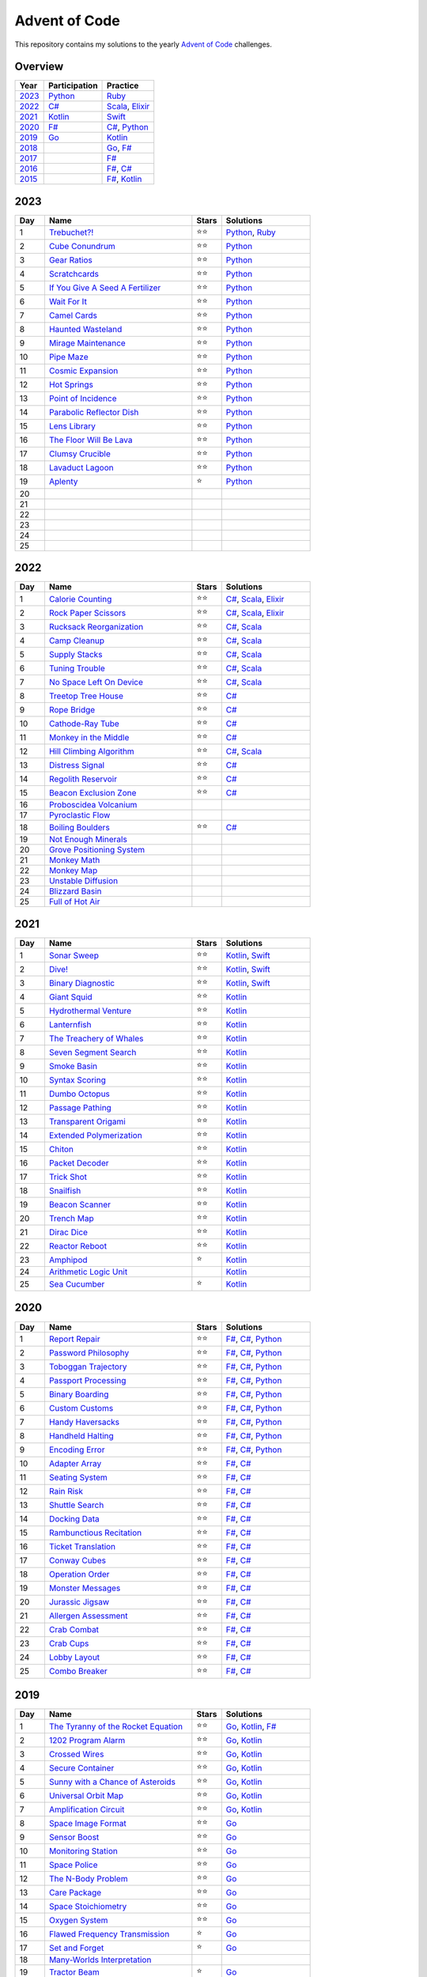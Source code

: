 Advent of Code
==============

This repository contains my solutions to the yearly `Advent of Code <https://adventofcode.com>`_ challenges.

Overview
--------

.. csv-table::
    :header-rows: 1
    :delim: ;

    Year;Participation;Practice
    `2023`_;`Python </2023/python>`_;`Ruby </2023/ruby>`_
    `2022`_;`C# </2022/csharp>`_;`Scala </2022/scala>`_, `Elixir </2022/elixir>`_
    `2021`_;`Kotlin </2021/kotlin>`_;`Swift </2021/swift>`_
    `2020`_;`F# </2020/fsharp>`_;`C# </2020/csharp>`_, `Python </2020/python>`_
    `2019`_;`Go </2019/go>`_;`Kotlin </2019/kotlin>`_
    `2018`_;;`Go </2018/go>`_, `F# </2018/fsharp>`_
    `2017`_;;`F# </2017/fsharp>`_
    `2016`_;;`F# </2016/fsharp>`_, `C# </2016/csharp>`_
    `2015`_;;`F# </2015/fsharp>`_, `Kotlin </2015/kotlin>`_

2023
----

.. csv-table::
    :widths: 10 50 10 30
    :header-rows: 1
    :delim: ;

    Day;Name;Stars;Solutions
    1;`Trebuchet?! <https://adventofcode.com/2023/day/1>`_;⭐️⭐️;`Python </2023/python/aoc_2023/day01.py>`_, `Ruby </2023/ruby/day01.rb>`_
    2;`Cube Conundrum <https://adventofcode.com/2023/day/2>`_;⭐️⭐️;`Python </2023/python/aoc_2023/day02.py>`_
    3;`Gear Ratios <https://adventofcode.com/2023/day/3>`_;⭐️⭐️;`Python </2023/python/aoc_2023/day03.py>`_
    4;`Scratchcards <https://adventofcode.com/2023/day/4>`_;⭐️⭐️;`Python </2023/python/aoc_2023/day04.py>`_
    5;`If You Give A Seed A Fertilizer <https://adventofcode.com/2023/day/5>`_;⭐️⭐️;`Python </2023/python/aoc_2023/day05.py>`_
    6;`Wait For It <https://adventofcode.com/2023/day/6>`_;⭐️⭐️;`Python </2023/python/aoc_2023/day06.py>`_
    7;`Camel Cards <https://adventofcode.com/2023/day/7>`_;⭐️⭐️;`Python </2023/python/aoc_2023/day07.py>`_
    8;`Haunted Wasteland <https://adventofcode.com/2023/day/8>`_;⭐️⭐;`Python </2023/python/aoc_2023/day08.py>`_
    9;`Mirage Maintenance <https://adventofcode.com/2023/day/9>`_;⭐️⭐;`Python </2023/python/aoc_2023/day09.py>`_
    10;`Pipe Maze <https://adventofcode.com/2023/day/10>`_;⭐️⭐;`Python </2023/python/aoc_2023/day10.py>`_
    11;`Cosmic Expansion <https://adventofcode.com/2023/day/11>`_;⭐️⭐;`Python </2023/python/aoc_2023/day11.py>`_
    12;`Hot Springs <https://adventofcode.com/2023/day/12>`_;⭐️⭐;`Python </2023/python/aoc_2023/day12.py>`_
    13;`Point of Incidence <https://adventofcode.com/2023/day/13>`_;⭐️⭐;`Python </2023/python/aoc_2023/day13.py>`_
    14;`Parabolic Reflector Dish <https://adventofcode.com/2023/day/14>`_;⭐️⭐;`Python </2023/python/aoc_2023/day14.py>`_
    15;`Lens Library <https://adventofcode.com/2023/day/15>`_;⭐️⭐;`Python </2023/python/aoc_2023/day15.py>`_
    16;`The Floor Will Be Lava <https://adventofcode.com/2023/day/16>`_;⭐️⭐;`Python </2023/python/aoc_2023/day16.py>`_
    17;`Clumsy Crucible <https://adventofcode.com/2023/day/17>`_;⭐️⭐;`Python </2023/python/aoc_2023/day17.py>`_
    18;`Lavaduct Lagoon <https://adventofcode.com/2023/day/18>`_;⭐️⭐;`Python </2023/python/aoc_2023/day18.py>`_
    19;`Aplenty <https://adventofcode.com/2023/day/19>`_;⭐️;`Python </2023/python/aoc_2023/day19.py>`_
    20;;;
    21;;;
    22;;;
    23;;;
    24;;;
    25;;;


2022
----

.. csv-table::
    :widths: 10 50 10 30
    :header-rows: 1
    :delim: ;

    Day;Name;Stars;Solutions
    1;`Calorie Counting <https://adventofcode.com/2022/day/1>`_;⭐️⭐️;`C# </2022/csharp/AdventOfCode2022/Day01.cs>`_, `Scala </2022/scala/src/main/scala/AdventOfCode2022/Day01.scala>`_, `Elixir </2022/elixir/lib/day01.ex>`_
    2;`Rock Paper Scissors <https://adventofcode.com/2022/day/2>`_;⭐️⭐️;`C# </2022/csharp/AdventOfCode2022/Day02.cs>`_, `Scala </2022/scala/src/main/scala/AdventOfCode2022/Day02.scala>`_, `Elixir </2022/elixir/lib/day02.ex>`_
    3;`Rucksack Reorganization <https://adventofcode.com/2022/day/3>`_;⭐️⭐️;`C# </2022/csharp/AdventOfCode2022/Day03.cs>`_, `Scala </2022/scala/src/main/scala/AdventOfCode2022/Day03.scala>`_
    4;`Camp Cleanup <https://adventofcode.com/2022/day/4>`_;⭐️⭐️;`C# </2022/csharp/AdventOfCode2022/Day04.cs>`_, `Scala </2022/scala/src/main/scala/AdventOfCode2022/Day04.scala>`_
    5;`Supply Stacks <https://adventofcode.com/2022/day/5>`_;⭐️⭐️;`C# </2022/csharp/AdventOfCode2022/Day05.cs>`_, `Scala </2022/scala/src/main/scala/AdventOfCode2022/Day05.scala>`_
    6;`Tuning Trouble <https://adventofcode.com/2022/day/6>`_;⭐️⭐️;`C# </2022/csharp/AdventOfCode2022/Day06.cs>`_, `Scala </2022/scala/src/main/scala/AdventOfCode2022/Day06.scala>`_
    7;`No Space Left On Device <https://adventofcode.com/2022/day/7>`_;⭐️⭐️;`C# </2022/csharp/AdventOfCode2022/Day07.cs>`_, `Scala </2022/scala/src/main/scala/AdventOfCode2022/Day07.scala>`_
    8;`Treetop Tree House <https://adventofcode.com/2022/day/8>`_;⭐️⭐️;`C# </2022/csharp/AdventOfCode2022/Day08.cs>`_
    9;`Rope Bridge <https://adventofcode.com/2022/day/9>`_;⭐️⭐️;`C# </2022/csharp/AdventOfCode2022/Day09.cs>`_
    10;`Cathode-Ray Tube <https://adventofcode.com/2022/day/10>`_;⭐️⭐️;`C# </2022/csharp/AdventOfCode2022/Day10.cs>`_
    11;`Monkey in the Middle <https://adventofcode.com/2022/day/11>`_;⭐️⭐️;`C# </2022/csharp/AdventOfCode2022/Day11.cs>`_
    12;`Hill Climbing Algorithm <https://adventofcode.com/2022/day/12>`_;⭐️⭐️;`C# </2022/csharp/AdventOfCode2022/Day12.cs>`_, `Scala </2022/scala/src/main/scala/AdventOfCode2022/Day12.scala>`_
    13;`Distress Signal <https://adventofcode.com/2022/day/13>`_;⭐️⭐️;`C# </2022/csharp/AdventOfCode2022/Day13.cs>`_
    14;`Regolith Reservoir <https://adventofcode.com/2022/day/14>`_;⭐️⭐️;`C# </2022/csharp/AdventOfCode2022/Day14.cs>`_
    15;`Beacon Exclusion Zone <https://adventofcode.com/2022/day/15>`_;⭐️⭐️;`C# </2022/csharp/AdventOfCode2022/Day15.cs>`_
    16;`Proboscidea Volcanium <https://adventofcode.com/2022/day/16>`_;;
    17;`Pyroclastic Flow <https://adventofcode.com/2022/day/17>`_;;
    18;`Boiling Boulders <https://adventofcode.com/2022/day/18>`_;⭐️⭐️;`C# </2022/csharp/AdventOfCode2022/Day18.cs>`_
    19;`Not Enough Minerals <https://adventofcode.com/2022/day/19>`_;;
    20;`Grove Positioning System <https://adventofcode.com/2022/day/20>`_;;
    21;`Monkey Math <https://adventofcode.com/2022/day/21>`_;;
    22;`Monkey Map <https://adventofcode.com/2022/day/22>`_;;
    23;`Unstable Diffusion <https://adventofcode.com/2022/day/23>`_;;
    24;`Blizzard Basin <https://adventofcode.com/2022/day/24>`_;;
    25;`Full of Hot Air <https://adventofcode.com/2022/day/25>`_;;


2021
----

.. csv-table::
    :widths: 10 50 10 30
    :header-rows: 1
    :delim: ;

    Day;Name;Stars;Solutions
    1;`Sonar Sweep <https://adventofcode.com/2021/day/1>`_;⭐️⭐️;`Kotlin </2021/kotlin/src/main/kotlin/nl/sanderp/aoc/aoc2021/day01/Day01.kt>`_, `Swift </2021/swift/AdventOfCode2021/Sources/Day01/main.swift>`_
    2;`Dive! <https://adventofcode.com/2021/day/2>`_;⭐️⭐️;`Kotlin </2021/kotlin/src/main/kotlin/nl/sanderp/aoc/aoc2021/day02/Day02.kt>`_, `Swift </2021/swift/AdventOfCode2021/Sources/Day02/main.swift>`_
    3;`Binary Diagnostic <https://adventofcode.com/2021/day/3>`_;⭐️⭐️;`Kotlin </2021/kotlin/src/main/kotlin/nl/sanderp/aoc/aoc2021/day03/Day03.kt>`_, `Swift </2021/swift/AdventOfCode2021/Sources/Day03/main.swift>`_
    4;`Giant Squid <https://adventofcode.com/2021/day/4>`_;⭐️⭐️;`Kotlin </2021/kotlin/src/main/kotlin/nl/sanderp/aoc/aoc2021/day04/Day04.kt>`_
    5;`Hydrothermal Venture <https://adventofcode.com/2021/day/5>`_;⭐️⭐️;`Kotlin </2021/kotlin/src/main/kotlin/nl/sanderp/aoc/aoc2021/day05/Day05.kt>`_
    6;`Lanternfish <https://adventofcode.com/2021/day/6>`_;⭐️⭐️;`Kotlin </2021/kotlin/src/main/kotlin/nl/sanderp/aoc/aoc2021/day06/Day06.kt>`_
    7;`The Treachery of Whales <https://adventofcode.com/2021/day/7>`_;⭐️⭐️;`Kotlin </2021/kotlin/src/main/kotlin/nl/sanderp/aoc/aoc2021/day07/Day07.kt>`_
    8;`Seven Segment Search <https://adventofcode.com/2021/day/8>`_;⭐️⭐️;`Kotlin </2021/kotlin/src/main/kotlin/nl/sanderp/aoc/aoc2021/day08/Day08.kt>`_
    9;`Smoke Basin <https://adventofcode.com/2021/day/9>`_;⭐️⭐️;`Kotlin </2021/kotlin/src/main/kotlin/nl/sanderp/aoc/aoc2021/day09/Day09.kt>`_
    10;`Syntax Scoring <https://adventofcode.com/2021/day/10>`_;⭐️⭐️;`Kotlin </2021/kotlin/src/main/kotlin/nl/sanderp/aoc/aoc2021/day10/Day10.kt>`_
    11;`Dumbo Octopus <https://adventofcode.com/2021/day/11>`_;⭐️⭐️;`Kotlin </2021/kotlin/src/main/kotlin/nl/sanderp/aoc/aoc2021/day11/Day11.kt>`_
    12;`Passage Pathing <https://adventofcode.com/2021/day/12>`_;⭐️⭐️;`Kotlin </2021/kotlin/src/main/kotlin/nl/sanderp/aoc/aoc2021/day12/Day12.kt>`_
    13;`Transparent Origami <https://adventofcode.com/2021/day/13>`_;⭐️⭐️;`Kotlin </2021/kotlin/src/main/kotlin/nl/sanderp/aoc/aoc2021/day13/Day13.kt>`_
    14;`Extended Polymerization <https://adventofcode.com/2021/day/14>`_;⭐️⭐️;`Kotlin </2021/kotlin/src/main/kotlin/nl/sanderp/aoc/aoc2021/day14/Day14.kt>`_
    15;`Chiton <https://adventofcode.com/2021/day/15>`_;⭐️⭐️;`Kotlin </2021/kotlin/src/main/kotlin/nl/sanderp/aoc/aoc2021/day15/Day15.kt>`_
    16;`Packet Decoder <https://adventofcode.com/2021/day/16>`_;⭐️⭐️;`Kotlin </2021/kotlin/src/main/kotlin/nl/sanderp/aoc/aoc2021/day16/Day16.kt>`_
    17;`Trick Shot <https://adventofcode.com/2021/day/17>`_;⭐️⭐️;`Kotlin </2021/kotlin/src/main/kotlin/nl/sanderp/aoc/aoc2021/day17/Day17.kt>`_
    18;`Snailfish <https://adventofcode.com/2021/day/18>`_;⭐️⭐️;`Kotlin </2021/kotlin/src/main/kotlin/nl/sanderp/aoc/aoc2021/day18/Day18.kt>`_
    19;`Beacon Scanner <https://adventofcode.com/2021/day/19>`_;⭐️⭐️;`Kotlin </2021/kotlin/src/main/kotlin/nl/sanderp/aoc/aoc2021/day19/Day19.kt>`_
    20;`Trench Map <https://adventofcode.com/2021/day/20>`_;⭐️⭐️;`Kotlin </2021/kotlin/src/main/kotlin/nl/sanderp/aoc/aoc2021/day20/Day20.kt>`_
    21;`Dirac Dice <https://adventofcode.com/2021/day/21>`_;⭐️⭐️;`Kotlin </2021/kotlin/src/main/kotlin/nl/sanderp/aoc/aoc2021/day21/Day21.kt>`_
    22;`Reactor Reboot <https://adventofcode.com/2021/day/22>`_;⭐️⭐️;`Kotlin </2021/kotlin/src/main/kotlin/nl/sanderp/aoc/aoc2021/day22/Day22.kt>`_
    23;`Amphipod <https://adventofcode.com/2021/day/23>`_;⭐️;`Kotlin </2021/kotlin/src/main/kotlin/nl/sanderp/aoc/aoc2021/day23/Day23.kt>`_
    24;`Arithmetic Logic Unit <https://adventofcode.com/2021/day/24>`_;;`Kotlin </2021/kotlin/src/main/kotlin/nl/sanderp/aoc/aoc2021/day24/Day24.kt>`_
    25;`Sea Cucumber <https://adventofcode.com/2021/day/25>`_;⭐️;`Kotlin </2021/kotlin/src/main/kotlin/nl/sanderp/aoc/aoc2021/day25/Day25.kt>`_


2020
----

.. csv-table::
    :widths: 10 50 10 30
    :header-rows: 1
    :delim: ;

    Day;Name;Stars;Solutions
    1;`Report Repair <https://adventofcode.com/2020/day/1>`_;⭐️⭐️;`F# </2020/fsharp/Day01/Program.fs>`_, `C# </2020/csharp/AdventOfCode2020/Day01/Solution.cs>`_, `Python </2020/python/aoc_2020/day01.py>`_
    2;`Password Philosophy <https://adventofcode.com/2020/day/2>`_;⭐️⭐️;`F# </2020/fsharp/Day02/Program.fs>`_, `C# </2020/csharp/AdventOfCode2020/Day02/Solution.cs>`_, `Python </2020/python/aoc_2020/day02.py>`_
    3;`Toboggan Trajectory <https://adventofcode.com/2020/day/3>`_;⭐️⭐️;`F# </2020/fsharp/Day03/Program.fs>`_, `C# </2020/csharp/AdventOfCode2020/Day03/Solution.cs>`_, `Python </2020/python/aoc_2020/day03.py>`_
    4;`Passport Processing <https://adventofcode.com/2020/day/4>`_;⭐️⭐️;`F# </2020/fsharp/Day04/Program.fs>`_, `C# </2020/csharp/AdventOfCode2020/Day04/Solution.cs>`_, `Python </2020/python/aoc_2020/day04.py>`_
    5;`Binary Boarding <https://adventofcode.com/2020/day/5>`_;⭐️⭐️;`F# </2020/fsharp/Day05/Program.fs>`_, `C# </2020/csharp/AdventOfCode2020/Day05/Solution.cs>`_, `Python </2020/python/aoc_2020/day05.py>`_
    6;`Custom Customs <https://adventofcode.com/2020/day/6>`_;⭐️⭐️;`F# </2020/fsharp/Day06/Program.fs>`_, `C# </2020/csharp/AdventOfCode2020/Day06/Solution.cs>`_, `Python </2020/python/aoc_2020/day06.py>`_
    7;`Handy Haversacks <https://adventofcode.com/2020/day/7>`_;⭐️⭐️;`F# </2020/fsharp/Day07/Program.fs>`_, `C# </2020/csharp/AdventOfCode2020/Day07/Solution.cs>`_, `Python </2020/python/aoc_2020/day07.py>`_
    8;`Handheld Halting <https://adventofcode.com/2020/day/8>`_;⭐️⭐️;`F# </2020/fsharp/Day08/Program.fs>`_, `C# </2020/csharp/AdventOfCode2020/Day08/Solution.cs>`_, `Python </2020/python/aoc_2020/day08.py>`_
    9;`Encoding Error <https://adventofcode.com/2020/day/9>`_;⭐️⭐️;`F# </2020/fsharp/Day09/Program.fs>`_, `C# </2020/csharp/AdventOfCode2020/Day09/Solution.cs>`_, `Python </2020/python/aoc_2020/day09.py>`_
    10;`Adapter Array <https://adventofcode.com/2020/day/10>`_;⭐️⭐️;`F# </2020/fsharp/Day10/Program.fs>`_, `C# </2020/csharp/AdventOfCode2020/Day10/Solution.cs>`_
    11;`Seating System <https://adventofcode.com/2020/day/11>`_;⭐️⭐️;`F# </2020/fsharp/Day11/Program.fs>`_, `C# </2020/csharp/AdventOfCode2020/Day11/Solution.cs>`_
    12;`Rain Risk <https://adventofcode.com/2020/day/12>`_;⭐️⭐️;`F# </2020/fsharp/Day12/Program.fs>`_, `C# </2020/csharp/AdventOfCode2020/Day12/Solution.cs>`_
    13;`Shuttle Search <https://adventofcode.com/2020/day/13>`_;⭐️⭐️;`F# </2020/fsharp/Day13/Program.fs>`_, `C# </2020/csharp/AdventOfCode2020/Day13/Solution.cs>`_
    14;`Docking Data <https://adventofcode.com/2020/day/14>`_;⭐️⭐️;`F# </2020/fsharp/Day14/Program.fs>`_, `C# </2020/csharp/AdventOfCode2020/Day14/Solution.cs>`_
    15;`Rambunctious Recitation <https://adventofcode.com/2020/day/15>`_;⭐️⭐️;`F# </2020/fsharp/Day15/Program.fs>`_, `C# </2020/csharp/AdventOfCode2020/Day15/Solution.cs>`_
    16;`Ticket Translation <https://adventofcode.com/2020/day/16>`_;⭐️⭐️;`F# </2020/fsharp/Day16/Program.fs>`_, `C# </2020/csharp/AdventOfCode2020/Day16/Solution.cs>`_
    17;`Conway Cubes <https://adventofcode.com/2020/day/17>`_;⭐️⭐️;`F# </2020/fsharp/Day17/Program.fs>`_, `C# </2020/csharp/AdventOfCode2020/Day17/Solution.cs>`_
    18;`Operation Order <https://adventofcode.com/2020/day/18>`_;⭐️⭐️;`F# </2020/fsharp/Day18/Program.fs>`_, `C# </2020/csharp/AdventOfCode2020/Day18/Solution.cs>`_
    19;`Monster Messages <https://adventofcode.com/2020/day/19>`_;⭐️⭐️;`F# </2020/fsharp/Day19/Program.fs>`_, `C# </2020/csharp/AdventOfCode2020/Day19/Solution.cs>`_
    20;`Jurassic Jigsaw <https://adventofcode.com/2020/day/20>`_;⭐️⭐️;`F# </2020/fsharp/Day20/Program.fs>`_, `C# </2020/csharp/AdventOfCode2020/Day20/Solution.cs>`_
    21;`Allergen Assessment <https://adventofcode.com/2020/day/21>`_;⭐️⭐️;`F# </2020/fsharp/Day21/Program.fs>`_, `C# </2020/csharp/AdventOfCode2020/Day21/Solution.cs>`_
    22;`Crab Combat <https://adventofcode.com/2020/day/22>`_;⭐️⭐️;`F# </2020/fsharp/Day22/Program.fs>`_, `C# </2020/csharp/AdventOfCode2020/Day22/Solution.cs>`_
    23;`Crab Cups <https://adventofcode.com/2020/day/23>`_;⭐️⭐️;`F# </2020/fsharp/Day23/Program.fs>`_, `C# </2020/csharp/AdventOfCode2020/Day23/Solution.cs>`_
    24;`Lobby Layout <https://adventofcode.com/2020/day/24>`_;⭐️⭐️;`F# </2020/fsharp/Day24/Program.fs>`_, `C# </2020/csharp/AdventOfCode2020/Day24/Solution.cs>`_
    25;`Combo Breaker <https://adventofcode.com/2020/day/25>`_;⭐️⭐️;`F# </2020/fsharp/Day25/Program.fs>`_, `C# </2020/csharp/AdventOfCode2020/Day25/Solution.cs>`_


2019
----

.. csv-table::
    :widths: 10 50 10 30
    :header-rows: 1
    :delim: ;

    Day;Name;Stars;Solutions
    1;`The Tyranny of the Rocket Equation <https://adventofcode.com/2019/day/1>`_;⭐️⭐️;`Go </2019/go/01/main.go>`_, `Kotlin </2019/kotlin/src/main/kotlin/nl/sanderp/aoc/aoc2019/day01/day01.kt>`_, `F# </2019/fsharp/Day01/Solution.fs>`_
    2;`1202 Program Alarm <https://adventofcode.com/2019/day/2>`_;⭐️⭐️;`Go </2019/go/02/main.go>`_, `Kotlin </2019/kotlin/src/main/kotlin/nl/sanderp/aoc/aoc2019/day02/day02.kt>`_
    3;`Crossed Wires <https://adventofcode.com/2019/day/3>`_;⭐️⭐️;`Go </2019/go/03/main.go>`_, `Kotlin </2019/kotlin/src/main/kotlin/nl/sanderp/aoc/aoc2019/day03/day03.kt>`_
    4;`Secure Container <https://adventofcode.com/2019/day/4>`_;⭐️⭐️;`Go </2019/go/04/main.go>`_, `Kotlin </2019/kotlin/src/main/kotlin/nl/sanderp/aoc/aoc2019/day04/day04.kt>`_
    5;`Sunny with a Chance of Asteroids <https://adventofcode.com/2019/day/5>`_;⭐️⭐️;`Go </2019/go/05/main.go>`_, `Kotlin </2019/kotlin/src/main/kotlin/nl/sanderp/aoc/aoc2019/day05/day05.kt>`_
    6;`Universal Orbit Map <https://adventofcode.com/2019/day/6>`_;⭐️⭐️;`Go </2019/go/06/main.go>`_, `Kotlin </2019/kotlin/src/main/kotlin/nl/sanderp/aoc/aoc2019/day06/day06.kt>`_
    7;`Amplification Circuit <https://adventofcode.com/2019/day/7>`_;⭐️⭐️;`Go </2019/go/07/main.go>`_, `Kotlin </2019/kotlin/src/main/kotlin/nl/sanderp/aoc/aoc2019/day07/day07.kt>`_
    8;`Space Image Format <https://adventofcode.com/2019/day/8>`_;⭐️⭐️;`Go </2019/go/08/main.go>`_
    9;`Sensor Boost <https://adventofcode.com/2019/day/9>`_;⭐️⭐️;`Go </2019/go/09/main.go>`_
    10;`Monitoring Station <https://adventofcode.com/2019/day/10>`_;⭐️⭐️;`Go </2019/go/10/main.go>`_
    11;`Space Police <https://adventofcode.com/2019/day/11>`_;⭐️⭐️;`Go </2019/go/11/main.go>`_
    12;`The N-Body Problem <https://adventofcode.com/2019/day/12>`_;⭐️⭐️;`Go </2019/go/12/main.go>`_
    13;`Care Package <https://adventofcode.com/2019/day/13>`_;⭐️⭐️;`Go </2019/go/13/main.go>`_
    14;`Space Stoichiometry <https://adventofcode.com/2019/day/14>`_;⭐️⭐️;`Go </2019/go/14/main.go>`_
    15;`Oxygen System <https://adventofcode.com/2019/day/15>`_;⭐️⭐️;`Go </2019/go/15/main.go>`_
    16;`Flawed Frequency Transmission <https://adventofcode.com/2019/day/16>`_;⭐️;`Go </2019/go/16/main.go>`_
    17;`Set and Forget <https://adventofcode.com/2019/day/17>`_;⭐️;`Go </2019/go/17/main.go>`_
    18;`Many-Worlds Interpretation <https://adventofcode.com/2019/day/18>`_;;
    19;`Tractor Beam <https://adventofcode.com/2019/day/19>`_;⭐️;`Go </2019/go/19/main.go>`_
    20;`Donut Maze <https://adventofcode.com/2019/day/20>`_;;
    21;`Springdroid Adventure <https://adventofcode.com/2019/day/21>`_;;
    22;`Slam Shuffle <https://adventofcode.com/2019/day/22>`_;;
    23;`Category Six <https://adventofcode.com/2019/day/23>`_;;
    24;`Planet of Discord <https://adventofcode.com/2019/day/24>`_;;
    25;`Cryostasis <https://adventofcode.com/2019/day/25>`_;;


2018
----

.. csv-table::
    :widths: 10 50 10 30
    :header-rows: 1
    :delim: ;

    Day;Name;Stars;Solutions
    1;`Chronal Calibration <https://adventofcode.com/2018/day/1>`_;⭐️⭐️;`Go </2018/go/01/main.go>`_, `F# </2018/fsharp/Day01/Program.fs>`_
    2;`Inventory Management System <https://adventofcode.com/2018/day/2>`_;⭐️⭐️;`Go </2018/go/02/main.go>`_, `F# </2018/fsharp/Day02/Program.fs>`_
    3;`No Matter How You Slice It <https://adventofcode.com/2018/day/3>`_;⭐️⭐️;`Go </2018/go/03/main.go>`_, `F# </2018/fsharp/Day03/Program.fs>`_
    4;`Repose Record <https://adventofcode.com/2018/day/4>`_;⭐️⭐️;`Go </2018/go/04/main.go>`_, `F# </2018/fsharp/Day04/Program.fs>`_
    5;`Alchemical Reduction <https://adventofcode.com/2018/day/5>`_;⭐️⭐️;`Go </2018/go/05/main.go>`_, `F# </2018/fsharp/Day05/Program.fs>`_
    6;`Chronal Coordinates <https://adventofcode.com/2018/day/6>`_;;
    7;`The Sum of Its Parts <https://adventofcode.com/2018/day/7>`_;⭐️⭐️;`F# </2018/fsharp/Day07/Program.fs>`_
    8;`Memory Maneuver <https://adventofcode.com/2018/day/8>`_;;
    9;`Marble Mania <https://adventofcode.com/2018/day/9>`_;;
    10;`The Stars Align <https://adventofcode.com/2018/day/10>`_;⭐️⭐️;`F# </2018/fsharp/Day10/Program.fs>`_
    11;`Chronal Charge <https://adventofcode.com/2018/day/11>`_;;
    12;`Subterranean Sustainability <https://adventofcode.com/2018/day/12>`_;;
    13;`Mine Cart Madness <https://adventofcode.com/2018/day/13>`_;;
    14;`Chocolate Charts <https://adventofcode.com/2018/day/14>`_;;
    15;`Beverage Bandits <https://adventofcode.com/2018/day/15>`_;;
    16;`Chronal Classification <https://adventofcode.com/2018/day/16>`_;;
    17;`Reservoir Research <https://adventofcode.com/2018/day/17>`_;;
    18;`Settlers of The North Pole <https://adventofcode.com/2018/day/18>`_;;
    19;`Go With The Flow <https://adventofcode.com/2018/day/19>`_;;
    20;`A Regular Map <https://adventofcode.com/2018/day/20>`_;;
    21;`Chronal Conversion <https://adventofcode.com/2018/day/21>`_;;
    22;`Mode Maze <https://adventofcode.com/2018/day/22>`_;;
    23;`Experimental Emergency Teleportation <https://adventofcode.com/2018/day/23>`_;;
    24;`Immune System Simulator 20XX <https://adventofcode.com/2018/day/24>`_;;
    25;`Four-Dimensional Adventure <https://adventofcode.com/2018/day/25>`_;;


2017
----

.. csv-table::
    :widths: 10 50 10 30
    :header-rows: 1
    :delim: ;

    Day;Name;Stars;Solutions
    1;`Inverse Captcha <https://adventofcode.com/2017/day/1>`_;⭐️⭐️;`F# </2017/fsharp/Day01/Program.fs>`_
    2;`Corruption Checksum <https://adventofcode.com/2017/day/2>`_;⭐️⭐️;`F# </2017/fsharp/Day02/Program.fs>`_
    3;`Spiral Memory <https://adventofcode.com/2017/day/3>`_;⭐️;`F# </2017/fsharp/Day03/Program.fs>`_
    4;`High-Entropy Passphrases <https://adventofcode.com/2017/day/4>`_;⭐️⭐️;`F# </2017/fsharp/Day04/Program.fs>`_
    5;`A Maze of Twisty Trampolines, All Alike <https://adventofcode.com/2017/day/5>`_;⭐️⭐️;`F# </2017/fsharp/Day05/Program.fs>`_
    6;`Memory Reallocation <https://adventofcode.com/2017/day/6>`_;⭐️⭐️;`F# </2017/fsharp/Day06/Program.fs>`_
    7;`Recursive Circus <https://adventofcode.com/2017/day/7>`_;⭐️⭐️;`F# </2017/fsharp/Day07/Program.fs>`_
    8;`I Heard You Like Registers <https://adventofcode.com/2017/day/8>`_;⭐️⭐️;`F# </2017/fsharp/Day08/Program.fs>`_
    9;`Stream Processing <https://adventofcode.com/2017/day/9>`_;⭐️⭐️;`F# </2017/fsharp/Day09/Program.fs>`_
    10;`Knot Hash <https://adventofcode.com/2017/day/10>`_;;
    11;`Hex Ed <https://adventofcode.com/2017/day/11>`_;;
    12;`Digital Plumber <https://adventofcode.com/2017/day/12>`_;;
    13;`Packet Scanners <https://adventofcode.com/2017/day/13>`_;;
    14;`Disk Defragmentation <https://adventofcode.com/2017/day/14>`_;;
    15;`Dueling Generators <https://adventofcode.com/2017/day/15>`_;;
    16;`Permutation Promenade <https://adventofcode.com/2017/day/16>`_;;
    17;`Spinlock <https://adventofcode.com/2017/day/17>`_;;
    18;`Duet <https://adventofcode.com/2017/day/18>`_;;
    19;`A Series of Tubes <https://adventofcode.com/2017/day/19>`_;;
    20;`Particle Swarm <https://adventofcode.com/2017/day/20>`_;;
    21;`Fractal Art <https://adventofcode.com/2017/day/21>`_;;
    22;`Sporifica Virus <https://adventofcode.com/2017/day/22>`_;;
    23;`Coprocessor Conflagration <https://adventofcode.com/2017/day/23>`_;;
    24;`Electromagnetic Moat <https://adventofcode.com/2017/day/24>`_;;
    25;`The Halting Problem <https://adventofcode.com/2017/day/25>`_;;


2016
----

.. csv-table::
    :widths: 10 50 10 30
    :header-rows: 1
    :delim: ;

    Day;Name;Stars;Solutions
    1;`No Time for a Taxicab <https://adventofcode.com/2016/day/1>`_;⭐️⭐️;`C# </2016/csharp/Day01/Solution.cs>`_, `F# </2016/fsharp/Day01/Program.fs>`_
    2;`Bathroom Security <https://adventofcode.com/2016/day/2>`_;⭐️⭐️;`C# </2016/csharp/Day02/Solution.cs>`_, `F# </2016/fsharp/Day02/Program.fs>`_
    3;`Squares With Three Sides <https://adventofcode.com/2016/day/3>`_;⭐️⭐️;`C# </2016/csharp/Day03/Solution.cs>`_, `F# </2016/fsharp/Day03/Program.fs>`_
    4;`Security Through Obscurity <https://adventofcode.com/2016/day/4>`_;⭐️⭐️;`C# </2016/csharp/Day04/Solution.cs>`_, `F# </2016/fsharp/Day04/Program.fs>`_
    5;`How About a Nice Game of Chess? <https://adventofcode.com/2016/day/5>`_;⭐️⭐️;`C# </2016/csharp/Day05/Solution.cs>`_, `F# </2016/fsharp/Day05/Program.fs>`_
    6;`Signals and Noise <https://adventofcode.com/2016/day/6>`_;⭐️⭐️;`C# </2016/csharp/Day06/Solution.cs>`_, `F# </2016/fsharp/Day06/Program.fs>`_
    7;`Internet Protocol Version 7 <https://adventofcode.com/2016/day/7>`_;⭐️⭐️;`C# </2016/csharp/Day07/Solution.cs>`_, `F# </2016/fsharp/Day07/Program.fs>`_
    8;`Two-Factor Authentication <https://adventofcode.com/2016/day/8>`_;⭐️⭐️;`C# </2016/csharp/Day08/Solution.cs>`_, `F# </2016/fsharp/Day08/Program.fs>`_
    9;`Explosives in Cyberspace <https://adventofcode.com/2016/day/9>`_;⭐️⭐️;`C# </2016/csharp/Day09/Solution.cs>`_, `F# </2016/fsharp/Day09/Program.fs>`_
    10;`Balance Bots <https://adventofcode.com/2016/day/10>`_;⭐️⭐️;`C# </2016/csharp/Day10/Solution.cs>`_
    11;`Radioisotope Thermoelectric Generators <https://adventofcode.com/2016/day/11>`_;;
    12;`Leonardo's Monorail <https://adventofcode.com/2016/day/12>`_;⭐️⭐️;`C# </2016/csharp/Day12/Solution.cs>`_, `F# </2016/fsharp/Day12/Program.fs>`_
    13;`A Maze of Twisty Little Cubicles <https://adventofcode.com/2016/day/13>`_;;
    14;`One-Time Pad <https://adventofcode.com/2016/day/14>`_;;
    15;`Timing is Everything <https://adventofcode.com/2016/day/15>`_;;
    16;`Dragon Checksum <https://adventofcode.com/2016/day/16>`_;;
    17;`Two Steps Forward <https://adventofcode.com/2016/day/17>`_;;
    18;`Like a Rogue <https://adventofcode.com/2016/day/18>`_;;
    19;`An Elephant Named Joseph <https://adventofcode.com/2016/day/19>`_;;
    20;`Firewall Rules <https://adventofcode.com/2016/day/20>`_;;
    21;`Scrambled Letters and Hash <https://adventofcode.com/2016/day/21>`_;;
    22;`Grid Computing <https://adventofcode.com/2016/day/22>`_;;
    23;`Safe Cracking <https://adventofcode.com/2016/day/23>`_;;
    24;`Air Duct Spelunking <https://adventofcode.com/2016/day/24>`_;;
    25;`Clock Signal <https://adventofcode.com/2016/day/25>`_;;


2015
----

.. csv-table::
    :widths: 10 50 10 30
    :header-rows: 1
    :delim: ;

    Day;Name;Stars;Solutions
    01;`Not Quite Lisp <https://adventofcode.com/2015/day/1>`_;⭐️⭐️;`F# </2015/fsharp/Day01/Program.fs>`_
    02;`I Was Told There Would Be No Math <https://adventofcode.com/2015/day/2>`_;⭐️⭐️;`F# </2015/fsharp/Day02/Program.fs>`_
    03;`Perfectly Spherical Houses in a Vacuum <https://adventofcode.com/2015/day/3>`_;⭐️⭐️;`F# </2015/fsharp/Day03/Program.fs>`_
    04;`The Ideal Stocking Stuffer <https://adventofcode.com/2015/day/4>`_;⭐️⭐️;`F# </2015/fsharp/Day04/Program.fs>`_
    05;`Doesn't He Have Intern-Elves For This? <https://adventofcode.com/2015/day/5>`_;⭐️⭐️;`F# </2015/fsharp/Day05/Program.fs>`_
    06;`Probably a Fire Hazard <https://adventofcode.com/2015/day/6>`_;⭐️⭐️;`F# </2015/fsharp/Day06/Program.fs>`_
    07;`Some Assembly Required <https://adventofcode.com/2015/day/7>`_;⭐️⭐️;`F# </2015/fsharp/Day07/Program.fs>`_
    08;`Matchsticks <https://adventofcode.com/2015/day/8>`_;⭐️⭐️;`Kotlin </2015/kotlin/src/main/kotlin/nl/sanderp/aoc/aoc2015/day08/src/Day08.kt>`_
    09;`All in a Single Night <https://adventofcode.com/2015/day/9>`_;⭐️⭐️;`Kotlin </2015/kotlin/src/main/kotlin/nl/sanderp/aoc/aoc2015/day09/src/Day09.kt>`_
    10;`Elves Look, Elves Say <https://adventofcode.com/2015/day/10>`_;⭐️⭐️;`Kotlin </2015/kotlin/src/main/kotlin/nl/sanderp/aoc/aoc2015/day10/src/Day10.kt>`_
    11;`Corporate Policy <https://adventofcode.com/2015/day/11>`_;⭐️⭐️;`Kotlin </2015/kotlin/src/main/kotlin/nl/sanderp/aoc/aoc2015/day10/src/Day11.kt>`_
    12;`JSAbacusFramework.io <https://adventofcode.com/2015/day/12>`_;⭐️⭐️;`Kotlin </2015/kotlin/src/main/kotlin/nl/sanderp/aoc/aoc2015/day12/src/Day12.kt>`_
    13;`Knights of the Dinner Table <https://adventofcode.com/2015/day/13>`_;⭐️⭐️;`Kotlin </2015/kotlin/src/main/kotlin/nl/sanderp/aoc/aoc2015/day10/src/Day13.kt>`_
    14;`Reindeer Olympics <https://adventofcode.com/2015/day/14>`_;⭐️⭐️;`Kotlin </2015/kotlin/src/main/kotlin/nl/sanderp/aoc/aoc2015/day10/src/Day14.kt>`_
    15;`Science for Hungry People <https://adventofcode.com/2015/day/15>`_;⭐️⭐️;`Kotlin </2015/kotlin/src/main/kotlin/nl/sanderp/aoc/aoc2015/day10/src/Day15.kt>`_
    16;`Aunt Sue <https://adventofcode.com/2015/day/16>`_;⭐️⭐️;`Kotlin </2015/kotlin/src/main/kotlin/nl/sanderp/aoc/aoc2015/day10/src/Day16.kt>`_
    17;`No Such Thing as Too Much <https://adventofcode.com/2015/day/17>`_;⭐️⭐️;`Kotlin </2015/kotlin/src/main/kotlin/nl/sanderp/aoc/aoc2015/day10/src/Day17.kt>`_
    18;`Like a GIF For Your Yard <https://adventofcode.com/2015/day/18>`_;⭐️⭐️;`Kotlin </2015/kotlin/src/main/kotlin/nl/sanderp/aoc/aoc2015/day10/src/Day18.kt>`_
    19;`Medicine for Rudolph <https://adventofcode.com/2015/day/19>`_;⭐️⭐️;`Kotlin </2015/kotlin/src/main/kotlin/nl/sanderp/aoc/aoc2015/day10/src/Day19.kt>`_
    20;`Infinite Elves and Infinite Houses <https://adventofcode.com/2015/day/20>`_;⭐️⭐️;`Kotlin </2015/kotlin/src/main/kotlin/nl/sanderp/aoc/aoc2015/day10/src/Day20.kt>`_
    21;`RPG Simulator 20XX <https://adventofcode.com/2015/day/21>`_;;
    22;`Wizard Simulator 20XX <https://adventofcode.com/2015/day/22>`_;;
    23;`Opening the Turing Lock <https://adventofcode.com/2015/day/23>`_;;
    24;`It Hangs in the Balance <https://adventofcode.com/2015/day/24>`_;;
    25;`Let It Snow <https://adventofcode.com/2015/day/25>`_;;
